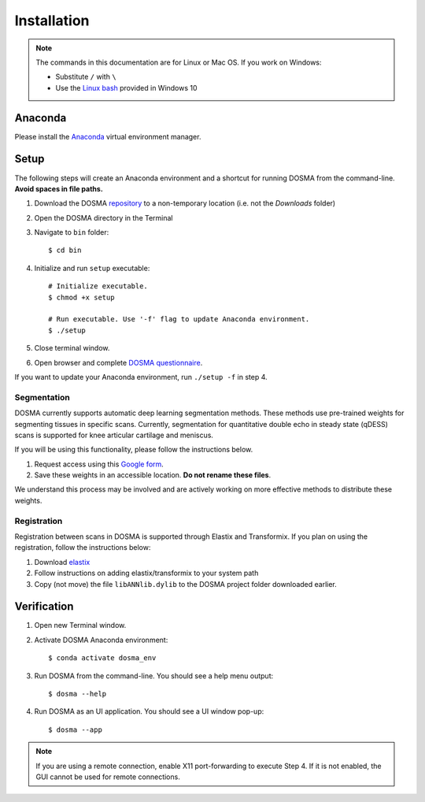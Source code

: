 .. _installation:

Installation
================================================================================


.. raw:: html

  This page provides an overview of installing <i>DOSMA</i> as a stand-alone application.


.. note::

   The commands in this documentation are for Linux or Mac OS. If you work on Windows:

   - Substitute ``/`` with ``\``
   - Use the `Linux bash <https://itsfoss.com/install-bash-on-windows/>`_ provided in Windows 10


Anaconda
--------------------------------------------------------------------------------
Please install the `Anaconda <https://www.anaconda.com/download/>`_ virtual environment manager.


Setup
--------------------------------------------------------------------------------
The following steps will create an Anaconda environment and a shortcut for running DOSMA from the command-line.
**Avoid spaces in file paths.**

1. Download the DOSMA `repository <https://github.com/ad12/DOSMA>`_ to a non-temporary location (i.e. not the `Downloads` folder)
2. Open the DOSMA directory in the Terminal
3. Navigate to ``bin`` folder::

    $ cd bin

4. Initialize and run ``setup`` executable::

    # Initialize executable.
    $ chmod +x setup

    # Run executable. Use '-f' flag to update Anaconda environment.
    $ ./setup

5. Close terminal window.
6. Open browser and complete `DOSMA questionnaire <https://forms.gle/sprthTC2swyt8dDb6>`_.

If you want to update your Anaconda environment, run ``./setup -f`` in step 4.


Segmentation
############
DOSMA currently supports automatic deep learning segmentation methods. These methods use pre-trained weights for
segmenting tissues in specific scans. Currently, segmentation for quantitative double echo in steady state (qDESS) scans
is supported for knee articular cartilage and meniscus.

If you will be using this functionality, please follow the instructions below.

1. Request access using this `Google form <https://goo.gl/forms/JlxgS3aoUeeUUlVh2>`_.
2. Save these weights in an accessible location. **Do not rename these files**.

We understand this process may be involved and are actively working on more effective methods to distribute these
weights.


Registration
############
Registration between scans in DOSMA is supported through Elastix and Transformix. If you plan on using the registration,
follow the instructions below:

1. Download `elastix <http://elastix.isi.uu.nl/download.php>`_
2. Follow instructions on adding elastix/transformix to your system path
3. Copy (not move) the file ``libANNlib.dylib`` to the DOSMA project folder downloaded earlier.

.. _install-verification:

Verification
--------------------------------------------------------------------------------
1. Open new Terminal window.
2. Activate DOSMA Anaconda environment::

    $ conda activate dosma_env

3. Run DOSMA from the command-line. You should see a help menu output::

    $ dosma --help

4. Run DOSMA as an UI application. You should see a UI window pop-up::

    $ dosma --app

.. note::

    If you are using a remote connection, enable X11 port-forwarding to execute Step 4. If it is not enabled, the GUI
    cannot be used for remote connections.